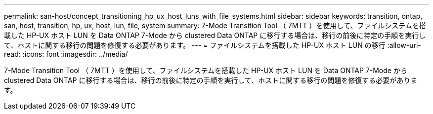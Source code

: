 ---
permalink: san-host/concept_transitioning_hp_ux_host_luns_with_file_systems.html 
sidebar: sidebar 
keywords: transition, ontap, san, host, transition, hp, ux, host, lun, file, system 
summary: 7-Mode Transition Tool （ 7MTT ）を使用して、ファイルシステムを搭載した HP-UX ホスト LUN を Data ONTAP 7-Mode から clustered Data ONTAP に移行する場合は、移行の前後に特定の手順を実行して、ホストに関する移行の問題を修復する必要があります。 
---
= ファイルシステムを搭載した HP-UX ホスト LUN の移行
:allow-uri-read: 
:icons: font
:imagesdir: ../media/


[role="lead"]
7-Mode Transition Tool （ 7MTT ）を使用して、ファイルシステムを搭載した HP-UX ホスト LUN を Data ONTAP 7-Mode から clustered Data ONTAP に移行する場合は、移行の前後に特定の手順を実行して、ホストに関する移行の問題を修復する必要があります。
